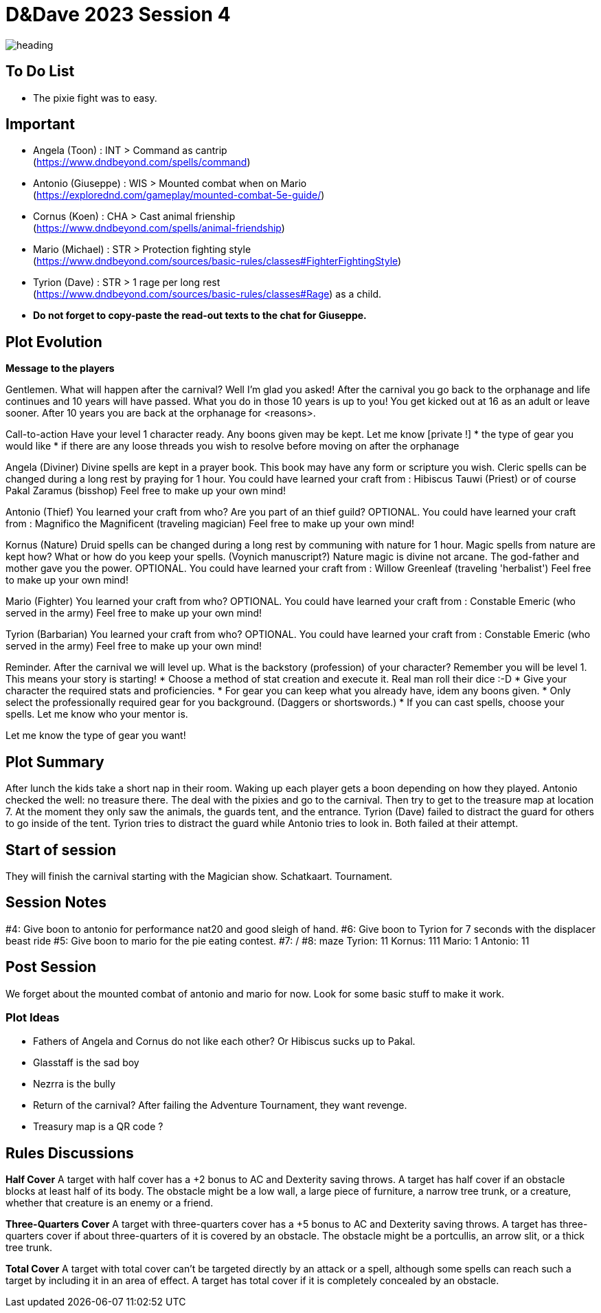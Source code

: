 ifndef::homedir[]
:homedir: ..
endif::[]

= D&Dave 2023 Session 4

image::{homedir}/images/heading.jpg[]

== To Do List

* The pixie fight was to easy.

== Important

* Angela (Toon)      : INT > Command as cantrip +
  (https://www.dndbeyond.com/spells/command)
* Antonio (Giuseppe) : WIS > Mounted combat when on Mario +
  (https://explorednd.com/gameplay/mounted-combat-5e-guide/)
* Cornus (Koen)      : CHA > Cast animal frienship +
  (https://www.dndbeyond.com/spells/animal-friendship)
* Mario (Michael)    : STR > Protection fighting style +
  (https://www.dndbeyond.com/sources/basic-rules/classes#FighterFightingStyle)
* Tyrion (Dave)      : STR > 1 rage per long rest +
  (https://www.dndbeyond.com/sources/basic-rules/classes#Rage) as a child.

* *Do not forget to copy-paste the read-out texts to the chat for Giuseppe.*

== Plot Evolution

*Message to the players*

Gentlemen. What will happen after the carnival? Well I'm glad you asked!
After the carnival you go back to the orphanage and life continues and 10 years will have passed.
What you do in those 10 years is up to you! You get kicked out at 16 as an adult or leave sooner.
After 10 years you are back at the orphanage for <reasons>.

Call-to-action
Have your level 1 character ready. Any boons given may be kept.
Let me know [private !]
* the type of gear you would like 
* if there are any loose threads you wish to resolve before moving on after the orphanage

Angela (Diviner)
Divine spells are kept in a prayer book. This book may have any form or scripture you wish.
Cleric spells can be changed during a long rest by praying for 1 hour.
You could have learned your craft from : Hibiscus Tauwi (Priest) or of course Pakal Zaramus (bisshop) Feel free to make up your own mind!

Antonio (Thief)
You learned your craft from who? Are you part of an thief guild?
OPTIONAL. You could have learned your craft from : Magnifico the Magnificent (traveling magician) Feel free to make up your own mind!

Kornus (Nature)
Druid spells can be changed during a long rest by communing with nature for 1 hour.
Magic spells from nature are kept how? What or how do you keep your spells. (Voynich manuscript?)
Nature magic is divine not arcane. The god-father and mother gave you the power.
OPTIONAL. You could have learned your craft from : Willow Greenleaf (traveling 'herbalist') Feel free to make up your own mind!

Mario (Fighter)
You learned your craft from who?
OPTIONAL. You could have learned your craft from : Constable Emeric (who served in the army) Feel free to make up your own mind!

Tyrion (Barbarian)
You learned your craft from who?
OPTIONAL. You could have learned your craft from : Constable Emeric (who served in the army) Feel free to make up your own mind!

Reminder.
After the carnival we will level up. What is the backstory (profession) of your character? Remember you will be level 1. This means your story is starting!
* Choose a method of stat creation and execute it. Real man roll their dice :-D
* Give your character the required stats and proficiencies.
* For gear you can keep what you already have, idem any boons given.
* Only select the professionally required gear for you background. (Daggers or shortswords.)
* If you can cast spells, choose your spells. Let me know who your mentor is.

Let me know the type of gear you want!

== Plot Summary

After lunch the kids take a short nap in their room. Waking up each player gets a boon depending on how they played. Antonio checked the well: no treasure there. The deal with the pixies and go to the carnival. Then try to get to the treasure map at location 7.  At the moment they only saw the animals, the guards tent, and the entrance. Tyrion (Dave) failed to distract the guard for others to go inside of the tent. Tyrion tries to distract the guard while Antonio tries to look in. Both failed at their attempt.

== Start of session

They will finish the carnival starting with the Magician show.
Schatkaart.
Tournament.

== Session Notes

#4: Give boon to antonio for performance nat20 and good sleigh of hand.
#6: Give boon to Tyrion for 7 seconds with the displacer beast ride
#5: Give boon to mario for the pie eating contest.
#7: /
#8: maze
    Tyrion: 11
    Kornus: 111
    Mario: 1
    Antonio: 11

== Post Session

We forget about the mounted combat of antonio and mario for now.
Look for some basic stuff to make it work.

=== Plot Ideas

* Fathers of Angela and Cornus do not like each other? Or Hibiscus sucks up to Pakal.
* Glasstaff is the sad boy
* Nezrra is the bully
* Return of the carnival? After failing the Adventure Tournament, they want revenge.
* Treasury map is a QR code ?

== Rules Discussions



*Half Cover*
A target with half cover has a +2 bonus to AC and Dexterity saving throws. A target has half cover if an obstacle blocks at least half of its body. The obstacle might be a low wall, a large piece of furniture, a narrow tree trunk, or a creature, whether that creature is an enemy or a friend.

*Three-Quarters Cover*
A target with three-quarters cover has a +5 bonus to AC and Dexterity saving throws. A target has three-quarters cover if about three-quarters of it is covered by an obstacle. The obstacle might be a portcullis, an arrow slit, or a thick tree trunk.

*Total Cover*
A target with total cover can't be targeted directly by an attack or a spell, although some spells can reach such a target by including it in an area of effect. A target has total cover if it is completely concealed by an obstacle. 
